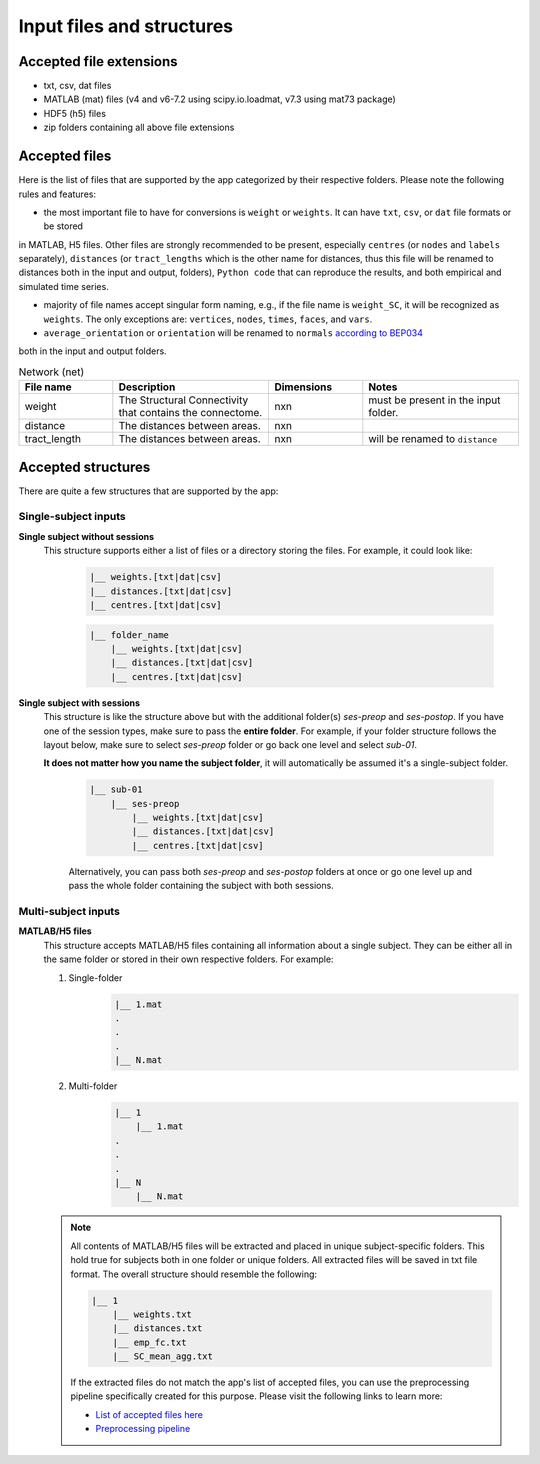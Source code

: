 Input files and structures
##########################

Accepted file extensions
************************

* txt, csv, dat files
* MATLAB (mat) files (v4 and v6-7.2 using scipy.io.loadmat, v7.3 using mat73 package)
* HDF5 (h5) files
* zip folders containing all above file extensions


Accepted files
**************

Here is the list of files that are supported by the app categorized by their respective folders. Please note the following rules and features:

- the most important file to have for conversions is ``weight`` or ``weights``. It can have ``txt``, ``csv``, or ``dat`` file formats or be stored
in MATLAB, H5 files.
Other files are strongly recommended to be present, especially ``centres`` (or ``nodes`` and ``labels`` separately),
``distances`` (or ``tract_lengths`` which is the other name for distances, thus this file will be renamed to distances both in the input and output,
folders), ``Python code`` that can reproduce the results, and both empirical and simulated time series.

- majority of file names accept singular form naming, e.g., if the file name is ``weight_SC``, it will be recognized as ``weights``. The only exceptions are: ``vertices``, ``nodes``, ``times``, ``faces``, and ``vars``.

- ``average_orientation`` or ``orientation`` will be renamed to ``normals`` `according to BEP034 <https://docs.google.com/document/d/1NT1ERdL41oz3NibIFRyVQ2iR8xH-dKY-lRCB4eyVeRo/edit?usp=sharing>`_
both in the input and output folders.

.. list-table:: Network (net)
   :widths: 30 50 30 50
   :header-rows: 1

   * - File name
     - Description
     - Dimensions
     - Notes
   * - weight
     - The Structural Connectivity that contains the connectome.
     - nxn
     - must be present in the input folder.
   * - distance
     - The distances between areas.
     - nxn
     -
   * - tract_length
     - The distances between areas.
     - nxn
     - will be renamed to ``distance``








.. tabs::

    .. tab:: Network (net)
        ``weight`` → must be present in the input folder (nxn matrix)
            The Structural Connectivity that contains the connectome.
        ``distance`` → should be present in the input folder (nxn matrix)
            The distances between areas.
        ``tract_length`` → should be present in the input folder (nxn matrix)
            **Same as distance**, it's another name for distances. This file will be renamed to "distances" during conversion.
        ``delay`` → good to have in the input folder (nxn matrix)
            The connection delays.
        ``speed`` → good to have in the input folder (nxn matrix)
            The connection speeds.

    .. tab:: Coordinates (coord)
        ``centres`` → should be present in the input folder (nx4 matrix)
            The container storing ``labels`` and ``nodes`` (in this exact sequence).
        ``labels`` → should be present in the input folder (nx1 matrix)
            The region labels that is unique for each individual.
        ``nodes`` → should be present in the input folder (nx3 matrix)
            The 3d coordinate centres that is unique for each individual.
        ``bold_times`` -> should be present in the input folder (nxn matrix)
            The functional connectivity matrix based on BOLD time series.
        ``times`` → should be present in the input folder (nxn matrix)
            The time series of the simulated time series
        ``average_orientation`` or ``orientation`` → good to have in the input folder (nx1 matrix)
            The container for connectivity center orientations. It will be renamed to "normals" in the app.
        ``face`` → good to have in the input folder (nxm matrix)
            The faces of cortex surface shape (triangles, rectangles, ...).
        ``vertices`` ->
        ``vnormal`` →
        ``fnormal`` →
        ``cortical`` →
        ``hemisphere`` →
        ``sensor`` →
        ``map`` →
        ``volume`` →
        ``cartesian2d`` →
        ``cartesian3d`` →
        ``polar2d`` →
        ``polar3d`` →

    .. tab:: Time series (ts)


    .. tab:: Spatial


    .. tab:: Code



Accepted structures
*******************

There are quite a few structures that are supported by the app:

Single-subject inputs
=====================

.. rst-class:: special

**Single subject without sessions**
  This structure supports either a list of files or a directory storing the files. For example, it could look like:

    .. sourcecode:: python

        |__ weights.[txt|dat|csv]
        |__ distances.[txt|dat|csv]
        |__ centres.[txt|dat|csv]

    .. sourcecode:: python

        |__ folder_name
            |__ weights.[txt|dat|csv]
            |__ distances.[txt|dat|csv]
            |__ centres.[txt|dat|csv]

.. rst-class:: special

**Single subject with sessions**
  This structure is like the structure above but with the additional folder(s) *ses-preop* and *ses-postop*.
  If you have one of the session types, make sure to pass the **entire folder**. For example, if your folder structure follows
  the layout below, make sure to select *ses-preop* folder or go back one level and select *sub-01*.

  **It does not matter how you name the subject folder**, it will automatically be assumed it's a single-subject folder.

    .. sourcecode:: python

        |__ sub-01
            |__ ses-preop
                |__ weights.[txt|dat|csv]
                |__ distances.[txt|dat|csv]
                |__ centres.[txt|dat|csv]

    Alternatively, you can pass both *ses-preop* and *ses-postop* folders at once or go one level up and pass the whole folder
    containing the subject with both sessions.

Multi-subject inputs
====================

.. rst-class:: special

**MATLAB/H5 files**
  This structure accepts MATLAB/H5 files containing all information about a single subject. They can be either all in the
  same folder or stored in their own respective folders. For example:

  #. Single-folder
        .. sourcecode:: python

            |__ 1.mat
            .
            .
            .
            |__ N.mat

  #. Multi-folder
        .. sourcecode:: python

            |__ 1
                |__ 1.mat
            .
            .
            .
            |__ N
                |__ N.mat

  .. note::
    All contents of MATLAB/H5 files will be extracted and placed in unique subject-specific folders. This hold true for
    subjects both in one folder or unique folders. All extracted files will be saved in txt file format. The overall
    structure should resemble the following:

    .. sourcecode:: python

        |__ 1
            |__ weights.txt
            |__ distances.txt
            |__ emp_fc.txt
            |__ SC_mean_agg.txt

    If the extracted files do not match the app's list of accepted files, you can use the preprocessing pipeline
    specifically created for this purpose. Please visit the following links to learn more:

    * `List of accepted files here <https://sim2bids.readthedocs.io/en/latest/get_started/structure.html#accepted-files>`_

    * `Preprocessing pipeline <https://sim2bids.readthedocs.io/en/latest/get_started/app.html#preprocessing-pipeline>`_


